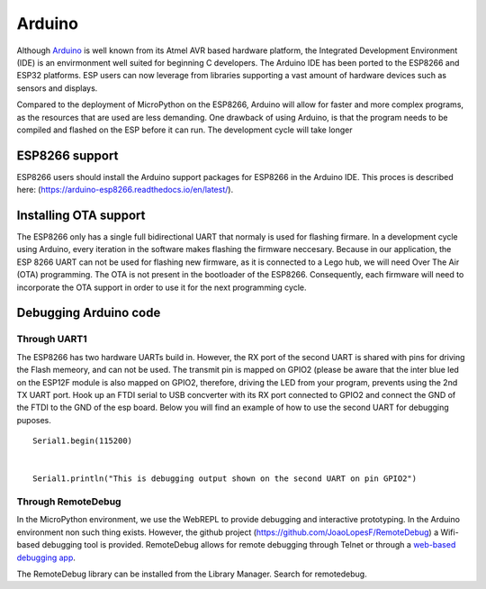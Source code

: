 Arduino
=======

Although `Arduino <https://arduino.cc>`__ is well known from its Atmel
AVR based hardware platform, the Integrated Development Environment
(IDE) is an envirmonment well suited for beginning C developers. The
Arduino IDE has been ported to the ESP8266 and ESP32 platforms. ESP
users can now leverage from libraries supporting a vast amount of
hardware devices such as sensors and displays.

Compared to the deployment of MicroPython on the ESP8266, Arduino will
allow for faster and more complex programs, as the resources that are
used are less demanding. One drawback of using Arduino, is that the
program needs to be compiled and flashed on the ESP before it can run.
The development cycle will take longer

ESP8266 support
---------------

ESP8266 users should install the Arduino support packages for ESP8266 in
the Arduino IDE. This proces is described here:
(`https://arduino-esp8266.readthedocs.io/en/latest/ <https://arduino-esp8266.readthedocs.io/en/latest/>`__).

Installing OTA support
----------------------

The ESP8266 only has a single full bidirectional UART that normaly is
used for flashing firmare. In a development cycle using Arduino, every
iteration in the software makes flashing the firmware neccesary. Because
in our application, the ESP 8266 UART can not be used for flashing new
firmware, as it is connected to a Lego hub, we will need Over The Air
(OTA) programming. The OTA is not present in the bootloader of the
ESP8266. Consequently, each firmware will need to incorporate the OTA
support in order to use it for the next programming cycle.

Debugging Arduino code
----------------------

Through UART1
~~~~~~~~~~~~~

The ESP8266 has two hardware UARTs build in. However, the RX port of the
second UART is shared with pins for driving the Flash memeory, and can
not be used. The transmit pin is mapped on GPIO2 (please be aware that
the inter blue led on the ESP12F module is also mapped on GPIO2,
therefore, driving the LED from your program, prevents using the 2nd TX
UART port. Hook up an FTDI serial to USB concverter with its RX port
connected to GPIO2 and connect the GND of the FTDI to the GND of the esp
board. Below you will find an example of how to use the second UART for
debugging puposes.

::

   Serial1.begin(115200)


   Serial1.println("This is debugging output shown on the second UART on pin GPIO2")

Through RemoteDebug
~~~~~~~~~~~~~~~~~~~

In the MicroPython environment, we use the WebREPL to provide debugging
and interactive prototyping. In the Arduino environment non such thing
exists. However, the github project
(`https://github.com/JoaoLopesF/RemoteDebug <https://github.com/JoaoLopesF/RemoteDebug>`__)
a Wifi-based debugging tool is provided. RemoteDebug allows for remote
debugging through Telnet or through a `web-based debugging
app <https://github.com/JoaoLopesF/RemoteDebugApp>`__.

The RemoteDebug library can be installed from the Library Manager.
Search for remotedebug.
